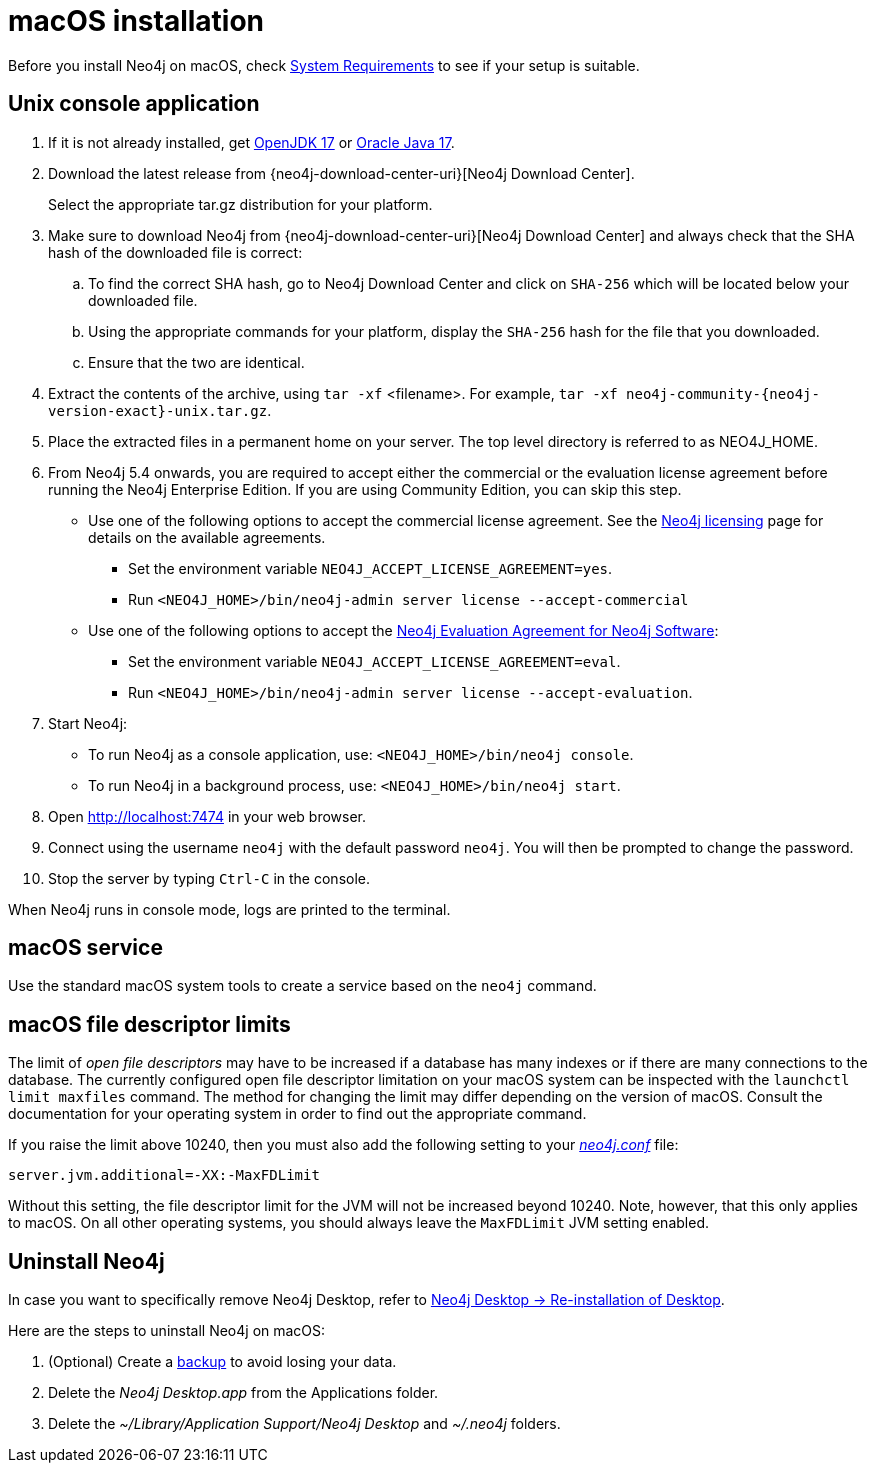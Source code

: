 :description: Install Neo4j on macOS.
[[osx-installation]]
= macOS installation

Before you install Neo4j on macOS, check xref:installation/requirements.adoc[System Requirements] to see if your setup is suitable.


[[osx-console]]
== Unix console application

. If it is not already installed, get link:http://openjdk.java.net/[OpenJDK 17] or link:http://www.oracle.com/technetwork/java/javase/downloads/index.html[Oracle Java 17].
. Download the latest release from {neo4j-download-center-uri}[Neo4j Download Center].
+
Select the appropriate tar.gz distribution for your platform.
. Make sure to download Neo4j from {neo4j-download-center-uri}[Neo4j Download Center] and always check that the SHA hash of the downloaded file is correct:
.. To find the correct SHA hash, go to Neo4j Download Center and click on `SHA-256` which will be located below your downloaded file.
.. Using the appropriate commands for your platform, display the `SHA-256` hash for the file that you downloaded.
.. Ensure that the two are identical.
. Extract the contents of the archive, using `tar -xf` <filename>.
For example, `tar -xf neo4j-community-{neo4j-version-exact}-unix.tar.gz`.
. Place the extracted files in a permanent home on your server.
The top level directory is referred to as NEO4J_HOME.
. From Neo4j 5.4 onwards, you are required to accept either the commercial or the evaluation license agreement before running the Neo4j Enterprise Edition.
If you are using Community Edition, you can skip this step.
* Use one of the following options to accept the commercial license agreement.
See the link:https://neo4j.com/terms/licensing/[Neo4j licensing] page for details on the available agreements.
+
** Set the environment variable `NEO4J_ACCEPT_LICENSE_AGREEMENT=yes`.
** Run `<NEO4J_HOME>/bin/neo4j-admin server license --accept-commercial`
* Use one of the following options to accept the link:https://neo4j.com/terms/enterprise_us/[Neo4j Evaluation Agreement for Neo4j Software]:
+
** Set the environment variable `NEO4J_ACCEPT_LICENSE_AGREEMENT=eval`.
** Run `<NEO4J_HOME>/bin/neo4j-admin server license --accept-evaluation`.
. Start Neo4j:
* To run Neo4j as a console application, use: `<NEO4J_HOME>/bin/neo4j console`.
* To run Neo4j in a background process, use: `<NEO4J_HOME>/bin/neo4j start`.
. Open  http://localhost:7474 in your web browser.
. Connect using the username `neo4j` with the default password `neo4j`.
You will then be prompted to change the password.
. Stop the server by typing `Ctrl-C` in the console.



When Neo4j runs in console mode, logs are printed to the terminal.


== macOS service

Use the standard macOS system tools to create a service based on the `neo4j` command.


== macOS file descriptor limits

The limit of _open file descriptors_ may have to be increased if a database has many indexes or if there are many connections to the database.
The currently configured open file descriptor limitation on your macOS system can be inspected with the `launchctl limit maxfiles` command.
The method for changing the limit may differ depending on the version of macOS.
Consult the documentation for your operating system in order to find out the appropriate command.

If you raise the limit above 10240, then you must also add the following setting to your xref:configuration/file-locations.adoc[_neo4j.conf_] file:

[source, properties]
----
server.jvm.additional=-XX:-MaxFDLimit
----

Without this setting, the file descriptor limit for the JVM will not be increased beyond 10240.
Note, however, that this only applies to macOS.
On all other operating systems, you should always leave the `MaxFDLimit` JVM setting enabled.

== Uninstall Neo4j

In case you want to specifically remove Neo4j Desktop, refer to https://neo4j.com/docs/desktop-manual/current/troubleshooting/re-install/[Neo4j Desktop -> Re-installation of Desktop].

Here are the steps to uninstall Neo4j on macOS:

. (Optional) Create a xref:/backup-restore/index.adoc[backup] to avoid losing your data.
. Delete the _Neo4j Desktop.app_ from the Applications folder.
. Delete the _~/Library/Application Support/Neo4j Desktop_ and _~/.neo4j_ folders.